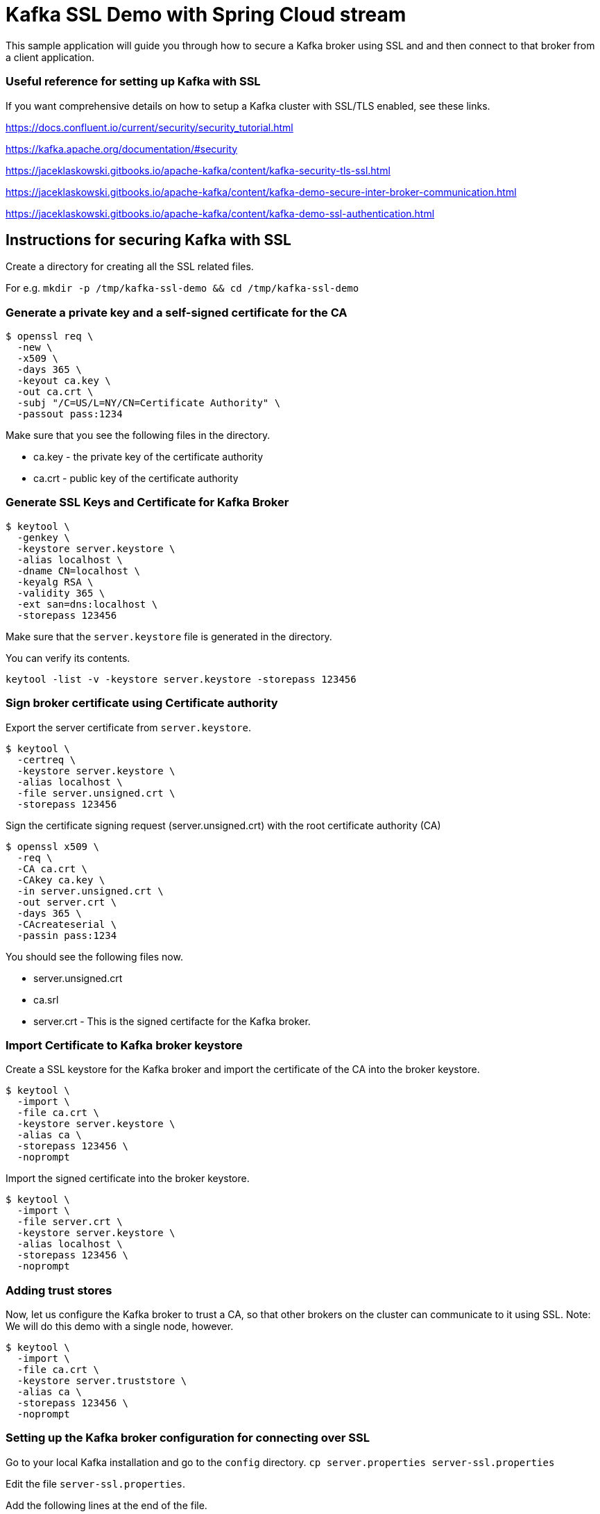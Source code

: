 # Kafka SSL Demo with Spring Cloud stream

This sample application will guide you through how to secure a Kafka broker using SSL and and then connect to that broker from a client application.

### Useful reference for setting up Kafka with SSL

If you want comprehensive details on how to setup a Kafka cluster with SSL/TLS enabled, see these links.

https://docs.confluent.io/current/security/security_tutorial.html

https://kafka.apache.org/documentation/#security

https://jaceklaskowski.gitbooks.io/apache-kafka/content/kafka-security-tls-ssl.html

https://jaceklaskowski.gitbooks.io/apache-kafka/content/kafka-demo-secure-inter-broker-communication.html

https://jaceklaskowski.gitbooks.io/apache-kafka/content/kafka-demo-ssl-authentication.html

## Instructions for securing Kafka with SSL

Create a directory for creating all the SSL related files.

For e.g. `mkdir -p /tmp/kafka-ssl-demo && cd /tmp/kafka-ssl-demo`

### Generate a private key and a self-signed certificate for the CA

```
$ openssl req \
  -new \
  -x509 \
  -days 365 \
  -keyout ca.key \
  -out ca.crt \
  -subj "/C=US/L=NY/CN=Certificate Authority" \
  -passout pass:1234
```

Make sure that you see the following files in the directory.

* ca.key - the private key of the certificate authority
* ca.crt - public key of the certificate authority

### Generate SSL Keys and Certificate for Kafka Broker

```
$ keytool \
  -genkey \
  -keystore server.keystore \
  -alias localhost \
  -dname CN=localhost \
  -keyalg RSA \
  -validity 365 \
  -ext san=dns:localhost \
  -storepass 123456
```

Make sure that the `server.keystore` file is generated in the directory.

You can verify its contents.

```
keytool -list -v -keystore server.keystore -storepass 123456
```

### Sign broker certificate using Certificate authority

Export the server certificate from `server.keystore`.

```
$ keytool \
  -certreq \
  -keystore server.keystore \
  -alias localhost \
  -file server.unsigned.crt \
  -storepass 123456
```

Sign the certificate signing request (server.unsigned.crt) with the root certificate authority (CA)

```
$ openssl x509 \
  -req \
  -CA ca.crt \
  -CAkey ca.key \
  -in server.unsigned.crt \
  -out server.crt \
  -days 365 \
  -CAcreateserial \
  -passin pass:1234
```

You should see the following files now.

* server.unsigned.crt
* ca.srl
* server.crt - This is the signed certifacte for the Kafka broker.

### Import Certificate to Kafka broker keystore

Create a SSL keystore for the Kafka broker and import the certificate of the CA into the broker keystore.

```
$ keytool \
  -import \
  -file ca.crt \
  -keystore server.keystore \
  -alias ca \
  -storepass 123456 \
  -noprompt
```

Import the signed certificate into the broker keystore.

```
$ keytool \
  -import \
  -file server.crt \
  -keystore server.keystore \
  -alias localhost \
  -storepass 123456 \
  -noprompt
```

### Adding trust stores

Now, let us configure the Kafka broker to trust a CA, so that other brokers on the cluster can communicate to it using SSL.
Note: We will do this demo with a single node, however.

```
$ keytool \
  -import \
  -file ca.crt \
  -keystore server.truststore \
  -alias ca \
  -storepass 123456 \
  -noprompt
```

### Setting up the Kafka broker configuration for connecting over SSL

Go to your local Kafka installation and go to the `config` directory.
`cp server.properties server-ssl.properties`

Edit the file `server-ssl.properties`.

Add the following lines at the end of the file.

```
listeners=SSL://:9093
ssl.keystore.location=/tmp/kafka-ssl-demo/server.keystore
ssl.keystore.password=123456
ssl.key.password=123456
```

For inter broker communication over SSL, add the trust store information. However, we are only going to demo a single node cluster for this demo.
We are adding this only as a reference.

```
security.inter.broker.protocol=SSL
ssl.truststore.location=/tmp/kafka-ssl-demo/server.truststore
ssl.truststore.password=123456
```

We add the following line to the configuration for disabling hostname verification by setting this to an empty string.
This should only be disabled for demo and testing purposes.

```
ssl.endpoint.identification.algorithm=
```

Finally, require SSL authentication for all client connections.

```
ssl.client.auth=required
```

Save the file. At this point, we are ready to start the Kafka broker.

```
bin/zookeeper-server-start.sh config/zookeeper.properties

bin/kafka-server-start.sh config/server-ssl.properties
```

Once Kafka is started, let us now verify that we can authenticate from clients using SSL.

### Generating client authentication certificate

Go back to our working directory (`/tmp/kafka-ssl-demo`).

```
$ keytool \
  -genkey \
  -keystore ssldemo.keystore \
  -alias ssldemo \
  -dname CN=ssldemo \
  -keyalg RSA \
  -validity 365 \
  -storepass 123456
```

This should create a new file called `ssldemo.keystore` in the directory.

You can verify its contents by doing the following.

```
keytool -list -v -keystore ssldemo.keystore -storepass 123456
```

## Signing client certificate using CA

First, we need to export the client certificate created above.

```
$ keytool \
  -certreq \
  -keystore ssldemo.keystore \
  -alias ssldemo \
  -file ssldemo.unsigned.crt \
  -storepass 123456
```

Then, we will sign this request.

```
$ openssl x509 \
  -req \
  -CA ca.crt \
  -CAkey ca.key \
  -in ssldemo.unsigned.crt \
  -out ssldemo.crt \
  -days 365 \
  -CAcreateserial \
  -passin pass:1234
```

You should now see the signed certificate (`ssldemo.crt`) for the client.

### Importing the signed client certificate a Client Keystore

Firt, import the CA certificate to client keystore

```
$ keytool \
  -import \
  -file ca.crt \
  -keystore ssldemo.keystore \
  -alias ca \
  -storepass 123456 \
  -noprompt
```

Now, import the signed certificate to the client key store.

```
$ keytool \
  -import \
  -file ssldemo.crt \
  -keystore ssldemo.keystore \
  -alias ssldemo \
  -storepass 123456 \
  -noprompt
```

Verify you see both CA and client certificate entries in the key store.
```
keytool -list -v -keystore jacek.keystore -storepass 123456
```

### Import CA Certificate to Client Truststore

```
$ keytool \
  -import \
  -file ca.crt \
  -keystore client.truststore \
  -alias ca \
  -storepass 123456 \
  -noprompt
```

Now, we are ready to verify that clients can connect to our secure Kafka using SSL.

### Verify client communication to the brokers

Create a file called `ssldemo-client.properties` and add the following contents.

```
security.protocol=SSL
ssl.truststore.location=/Users/sobychacko/kafka-ssl/client.truststore
ssl.truststore.password=123456
ssl.keystore.location=/Users/sobychacko/kafka-ssl/jacek.keystore
ssl.keystore.password=123456
ssl.key.password=123456
ssl.enabled.protocols=TLSv1.2,TLSv1.1,TLSv1
ssl.truststore.type=JKS
ssl.keystore.type=JKS
ssl.endpoint.identification.algorithm=
```

Before we run our Spring Cloud Stream application, lets verify that clients can connect to the broker using the console scripts provided as part of Kafka.

```
bin/kafka-console-producer.sh --broker-list :9093 --topic ssl-demo --producer.config config/ssldemo-client.properties
```

For the Consumer

```
bin/kafka-console-consumer.sh --bootstrap-server localhost:9093 --topic ssl-demo --consumer.config config/ssldemo-client.properties
```

You should be able to connect to Kafka broker for both producer and consumer successfully.

### Running Spring Cloud Stream Application against this secured Kafka using SSLExamplePart3ConfigureKafka

Build this application.

```
./mvnw clean package
```

Then run the resultant jar.

```
java -jar target/kafka-ssl-demo-0.0.1-SNAPSHOT.jar
```

Or Run it from an IDE.

Using the console producer script we ran above, produce data to the topic `ssl-demo`.
The application also is configured to receive from the same topic.
When producing data, you should see the message getting printed on the application's console.
